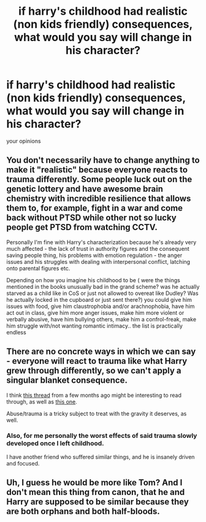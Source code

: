 #+TITLE: if harry's childhood had realistic (non kids friendly) consequences, what would you say will change in his character?

* if harry's childhood had realistic (non kids friendly) consequences, what would you say will change in his character?
:PROPERTIES:
:Author: absolute_xero1
:Score: 3
:DateUnix: 1615465288.0
:DateShort: 2021-Mar-11
:FlairText: Discussion
:END:
your opinions


** You don't necessarily have to change anything to make it "realistic" because everyone reacts to trauma differently. Some people luck out on the genetic lottery and have awesome brain chemistry with incredible resilience that allows them to, for example, fight in a war and come back without PTSD while other not so lucky people get PTSD from watching CCTV.

Personally I'm fine with Harry's characterization because he's already very much affected - the lack of trust in authority figures and the consequent saving people thing, his problems with emotion regulation - the anger issues and his struggles with dealing with interpersonal conflict, latching onto parental figures etc.

Depending on how you imagine his childhood to be ( were the things mentioned in the books unusually bad in the grand scheme? was he actually starved as a child like in CoS or just not allowed to overeat like Dudley? Was he actually locked in the cupboard or just sent there?) you could give him issues with food, give him claustrophobia and/or arachnophobia, have him act out in class, give him more anger issues, make him more violent or verbally abusive, have him bullying others, make him a confrol-freak, make him struggle with/not wanting romantic intimacy.. the list is practically endless
:PROPERTIES:
:Author: psychotriton
:Score: 6
:DateUnix: 1615498022.0
:DateShort: 2021-Mar-12
:END:


** There are no concrete ways in which we can say - everyone will react to trauma like what Harry grew through differently, so we can't apply a singular blanket consequence.

I think [[https://www.reddit.com/r/HPfanfiction/comments/gmyt58/overdoing_the_dursleys_abuse_when_is_it_too_much/][this thread]] from a few months ago might be interesting to read through, as well as [[https://www.reddit.com/r/HPfanfiction/comments/grp43e/if_you_write_a_fic_that_deals_with_the/][this one]].

Abuse/trauma is a tricky subject to treat with the gravity it deserves, as well.
:PROPERTIES:
:Author: matgopack
:Score: 6
:DateUnix: 1615494020.0
:DateShort: 2021-Mar-11
:END:

*** Also, for me personally the worst effects of said trauma slowly developed once I left childhood.

I have another friend who suffered similar things, and he is insanely driven and focused.
:PROPERTIES:
:Author: CommanderL3
:Score: 5
:DateUnix: 1615506288.0
:DateShort: 2021-Mar-12
:END:


** Uh, I guess he would be more like Tom? And I don't mean this thing from canon, that he and Harry are supposed to be similar because they are both orphans and both half-bloods.
:PROPERTIES:
:Author: ygrekks
:Score: 1
:DateUnix: 1615492762.0
:DateShort: 2021-Mar-11
:END:
